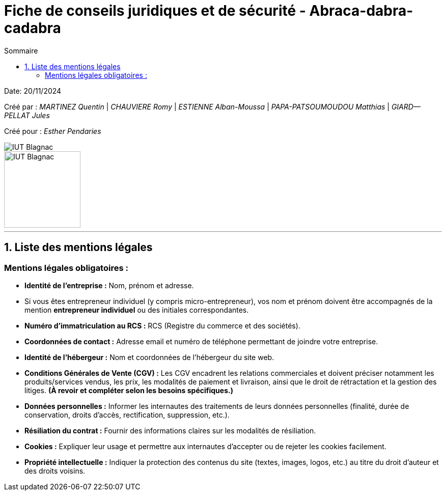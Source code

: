 =  Fiche de conseils juridiques et de sécurité - Abraca-dabra-cadabra
:toc:
:toc-title: Sommaire

:Entreprise: Abraca-dabra-cadabra
:Equipe:  

Date: 20/11/2024

Créé par : _MARTINEZ Quentin_ | _CHAUVIERE Romy_ | _ESTIENNE Alban-Moussa_ | _PAPA-PATSOUMOUDOU Matthias_ | _GIARD--PELLAT Jules_ 

Créé pour : _Esther Pendaries_

image::../../images/IUT.png[IUT Blagnac]
image::../../images/LOGO IUT.png[IUT Blagnac, width=150, height=150]

---

== 1. Liste des mentions légales 

=== Mentions légales obligatoires :

- **Identité de l'entreprise :**  
  Nom, prénom et adresse.  
  - Si vous êtes entrepreneur individuel (y compris micro-entrepreneur), vos nom et prénom doivent être accompagnés de la mention *entrepreneur individuel* ou des initiales correspondantes.

- **Numéro d'immatriculation au RCS :**  
  RCS (Registre du commerce et des sociétés).

- **Coordonnées de contact :**  
  Adresse email et numéro de téléphone permettant de joindre votre entreprise.

- **Identité de l'hébergeur :**  
  Nom et coordonnées de l’hébergeur du site web.

- **Conditions Générales de Vente (CGV) :**  
  Les CGV encadrent les relations commerciales et doivent préciser notamment les produits/services vendus, les prix, les modalités de paiement et livraison, ainsi que le droit de rétractation et la gestion des litiges. *(À revoir et compléter selon les besoins spécifiques.)*

- **Données personnelles :**  
  Informer les internautes des traitements de leurs données personnelles (finalité, durée de conservation, droits d'accès, rectification, suppression, etc.).

- **Résiliation du contrat :**  
  Fournir des informations claires sur les modalités de résiliation.

- **Cookies :**  
  Expliquer leur usage et permettre aux internautes d’accepter ou de rejeter les cookies facilement.

- **Propriété intellectuelle :**  
  Indiquer la protection des contenus du site (textes, images, logos, etc.) au titre du droit d’auteur et des droits voisins.

